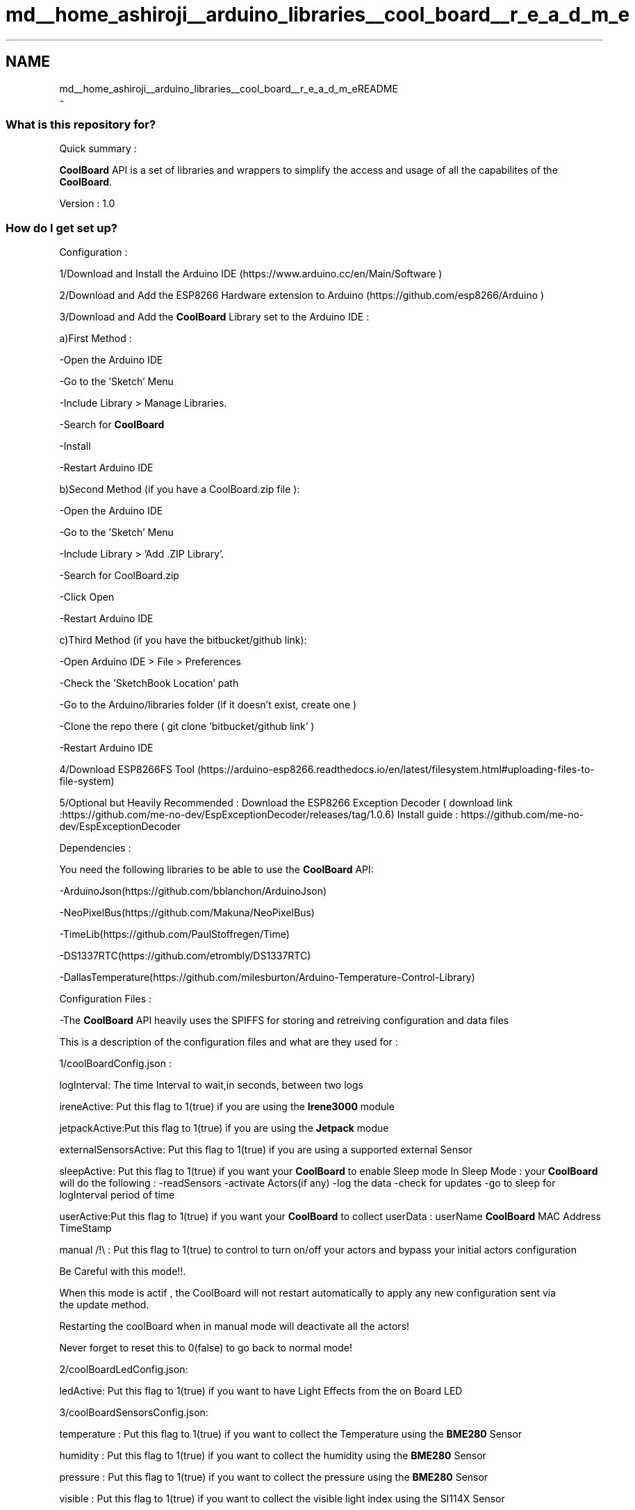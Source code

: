 .TH "md__home_ashiroji__arduino_libraries__cool_board__r_e_a_d_m_e" 3 "Wed Aug 30 2017" "CoolBoardAPI" \" -*- nroff -*-
.ad l
.nh
.SH NAME
md__home_ashiroji__arduino_libraries__cool_board__r_e_a_d_m_eREADME 
 \- 
.SS "What is this repository for?"
.PP
Quick summary :
.PP
\fBCoolBoard\fP API is a set of libraries and wrappers to simplify the access and usage of all the capabilites of the \fBCoolBoard\fP\&.
.PP
Version : 1\&.0
.PP
.SS "How do I get set up?"
.PP
Configuration :
.PP
1/Download and Install the Arduino IDE (https://www.arduino.cc/en/Main/Software )
.PP
2/Download and Add the ESP8266 Hardware extension to Arduino (https://github.com/esp8266/Arduino )
.PP
3/Download and Add the \fBCoolBoard\fP Library set to the Arduino IDE :
.PP
a)First Method :
.PP
-Open the Arduino IDE
.PP
-Go to the 'Sketch' Menu
.PP
-Include Library > Manage Libraries\&.
.PP
-Search for \fBCoolBoard\fP
.PP
-Install
.PP
-Restart Arduino IDE
.PP
b)Second Method (if you have a CoolBoard\&.zip file ):
.PP
-Open the Arduino IDE
.PP
-Go to the 'Sketch' Menu
.PP
-Include Library > 'Add \&.ZIP Library'\&.
.PP
-Search for CoolBoard\&.zip
.PP
-Click Open
.PP
-Restart Arduino IDE
.PP
c)Third Method (if you have the bitbucket/github link):
.PP
-Open Arduino IDE > File > Preferences
.PP
-Check the 'SketchBook Location' path
.PP
-Go to the Arduino/libraries folder (if it doesn't exist, create one )
.PP
-Clone the repo there ( git clone 'bitbucket/github link' )
.PP
-Restart Arduino IDE
.PP
4/Download ESP8266FS Tool (https://arduino-esp8266.readthedocs.io/en/latest/filesystem.html#uploading-files-to-file-system)
.PP
5/Optional but Heavily Recommended : Download the ESP8266 Exception Decoder ( download link :https://github.com/me-no-dev/EspExceptionDecoder/releases/tag/1.0.6) Install guide : https://github.com/me-no-dev/EspExceptionDecoder
.PP
Dependencies :
.PP
You need the following libraries to be able to use the \fBCoolBoard\fP API:
.PP
-ArduinoJson(https://github.com/bblanchon/ArduinoJson)
.PP
-NeoPixelBus(https://github.com/Makuna/NeoPixelBus)
.PP
-TimeLib(https://github.com/PaulStoffregen/Time)
.PP
-DS1337RTC(https://github.com/etrombly/DS1337RTC)
.PP
-DallasTemperature(https://github.com/milesburton/Arduino-Temperature-Control-Library)
.PP
Configuration Files :
.PP
-The \fBCoolBoard\fP API heavily uses the SPIFFS for storing and retreiving configuration and data files
.PP
This is a description of the configuration files and what are they used for :
.PP
1/coolBoardConfig\&.json :
.PP
logInterval: The time Interval to wait,in seconds, between two logs
.PP
ireneActive: Put this flag to 1(true) if you are using the \fBIrene3000\fP module
.PP
jetpackActive:Put this flag to 1(true) if you are using the \fBJetpack\fP modue
.PP
externalSensorsActive: Put this flag to 1(true) if you are using a supported external Sensor
.PP
sleepActive: Put this flag to 1(true) if you want your \fBCoolBoard\fP to enable Sleep mode In Sleep Mode : your \fBCoolBoard\fP will do the following : -readSensors -activate Actors(if any) -log the data -check for updates -go to sleep for logInterval period of time
.PP
userActive:Put this flag to 1(true) if you want your \fBCoolBoard\fP to collect userData : userName \fBCoolBoard\fP MAC Address TimeStamp
.PP
manual /!\\ : Put this flag to 1(true) to control to turn on/off your actors and bypass your initial actors configuration 
.PP
.nf
         Be Careful with this mode!!.

         When this mode is actif , the CoolBoard will not restart automatically to apply any new configuration sent via
         the update method.

         Restarting the coolBoard when in manual mode will deactivate all the actors!

         Never forget to reset this to 0(false) to go back to normal mode!

.fi
.PP
.PP
2/coolBoardLedConfig\&.json:
.PP
ledActive: Put this flag to 1(true) if you want to have Light Effects from the on Board LED
.PP
3/coolBoardSensorsConfig\&.json:
.PP
temperature : Put this flag to 1(true) if you want to collect the Temperature using the \fBBME280\fP Sensor
.PP
humidity : Put this flag to 1(true) if you want to collect the humidity using the \fBBME280\fP Sensor
.PP
pressure : Put this flag to 1(true) if you want to collect the pressure using the \fBBME280\fP Sensor
.PP
visible : Put this flag to 1(true) if you want to collect the visible light index using the SI114X Sensor
.PP
ir : Put this flag to 1(true) if you want to collect the infrared light index using the SI114X Sensor
.PP
uv : Put this flag to 1(true) if you want to collect the ultraviolet light index using the SI114X Sensor
.PP
vbat : Put this flag to 1(true) if you want to collect the battery voltage
.PP
soilMoisture : Put this flag to 1(true) if you want to collect the soil Moisture
.PP
4/externalSensorsConfig\&.json:
.PP
sensorsNumber: the number of supported external sensors you connect to the coolBoard
.PP
reference: the reference of a supported external sensor(e\&.g \fBNDIR_I2C\fP , DallasTemperature )
.PP
type: the type of the measurments you are making (e\&.g : co2, temperature,voltage \&.\&.\&. )
.PP
address : the sensor's address , if it has one (e\&.g : \fBNDIR_I2C\fP CO2 sensor's address is 77 )
.PP
5/irene3000Config\&.json:
.PP
waterTemp\&.active: Put this flag to 1(true) in order to use the temperature sensor connected to the \fBIrene3000\fP
.PP
phProbe\&.active: Put this flag to 1(true) in order to use the ph sensor connected to the \fBIrene3000\fP
.PP
adc2\&.active: Put this flag to 1(true) in order to use the extra ADC input of the \fBIrene3000\fP
.PP
adc2\&.gain: this is the value of the gain applied to the extra ADC input of the \fBIrene3000\fP
.PP
adc2\&.type: the type of the measurments you are making (e\&.g : co2, temperature,voltage \&.\&.\&. )
.PP
6/jetPackConfig\&.json and coolBoardActorConfig\&.json:
.PP
Act[i]\&.actif: Put this flag to 1(true) in order to use the jetpack output N�i (0\&.\&.7)
.PP
Act[i]\&.inverted:Put this flag to 1(true) if the actor is inverted (e\&.g : a cooler is activated when Temp>TempMax) Put this flag to 0(false) if the actor is notInverted(e\&.g : a heater is activated when Temp<TempMin)
.PP
Act[i]\&.temporal:Put this flag to 1(true) if you want the actor to be actif of a period of time , then inactif for another period of time\&.
.PP
Act[i]\&.type:['primaryType','secondaryType'] : this array contains the priamryType and the secondaryType of the actor -The primaryType is the type associated to the sensors\&. (e\&.g : primaryType : 'Temperature' is associated to the sensor of type 'Temperature')\&. -It can also be empty , in case of PURE temporal actors
.PP
.PP
.nf
                                             -The secondaryType is only used in temporal mode.
                                             it can be : -"" (empty):the actor will be on for a period of timeHigh ms
                                                                     the actor will be off for a period of timeLow ms

                                                         -"hour" :the actor will be on when the Hour is equal or greater then hourHigh
                                                                  the actor will be off when the Hour is equal or greater then hourLow

                                                         -"minute":the actor will be on when the Minute is equal or greater then minuteHigh
                                                                  :the actor will be off when the Minute is equal or greater then minuteLow

                                                         -"hourMinute":the actor will be on when : Hour == hourHigh AND Minute >= minuteHigh
                                                                                                   Hour > hourHigh
                                                                       the actor will be off when : Hour == hourLow AND Minute >= minuteLow
                                                                                                    Hour>hourLow

                                              /!\ NOTE  that if both primaryType and secondaryType are valid : the actor will be in
                                                 mixed mode : it will need to valid both Time and measurment conditions to go on or off

Act[i].low:[rangeLow,timeLow,hourLow,minuteLow] : this array contains the values previously described:
                                                  -rangeLow is the minimum of the range at which 
                                                  to activate(deactivate in inverted mode) the actor

                                                  -timeLow is the time spent off in temporal mode

                                                  -hourLow is the hour to turn off the actor when secondaryType is hour or hourMinute

                                                  -minuteLow is the minute to turn off the actor when secondaryType is minute or hourMinute


Act[i].high:[rangeHigh,timeHigh,hourHigh,minuteHigh]: this array contains the values previously described:
                                                  -rangeHigh is the maximum of the range at which 
                                                  to deactivate(activate in inverted mode) the actor

                                                  -timeHigh is the time spent on in temporal mode

                                                  -hourHigh is the hour to turn on the actor when secondaryType is hour or hourMinute

                                                  -minuteHigh is the minute to turn on the actor when secondaryType is minute or hourMinute


   Note that the coolBoardActorConfig.json contains only one Actor.
.fi
.PP
.PP
7/mqttConfig\&.json:
.PP
mqttServer: This is the mqttServer (ip/url) address
.PP
user: This is the userId
.PP
bufferSize: This is the memory allocated to the mqtt buffer in bytes
.PP
inTopic : this is the topic that the coolBoard subscribes to (receives updates from )
.PP
outTopic : this is the topic that the coolBoard will publish to\&.
.PP
8/rtcConfig\&.json:
.PP
timeServer: NTP server ip address
.PP
localPort: port used to make the NTP request to update the time
.PP
9/wifiConfig\&.json:
.PP
wifiCount: the number of wifis saved in this configuration file
.PP
timeOut:access point timeout in seconds\&.
.PP
nomad: put this flag to 1(true) to activate nomad mode\&. in nomad mode : the coolBoard will only try to connect to known WiFis\&. if it fails it will NOT lunch the access point\&.
.PP
How to run the exemples : 
.PP
.nf
-Open Arduino IDE 

-File > Exemples > CoolBoard

-Select the Exemple you want

-Flash it

-Flash the SPIFFS ( this is only required for the CoolBoardExemple, CoolBoardFarmExemple and CoolBoardStationExemple)

-Open The Serial Monitor

-Sit back and Enjoy!

.fi
.PP
.PP
.SS "Contribution guidelines"
.PP
For minor fixes of code and documentation, please go ahead and submit a pull request\&.
.PP
Larger changes (rewriting parts of existing code from scratch, adding new functions to the core, adding new libraries) should generally be discussed by opening an issue first\&.
.PP
Feature branches with lots of small commits (especially titled 'oops', 'fix typo', 'forgot to add file', etc\&.) should be squashed before opening a pull request\&. At the same time, please refrain from putting multiple unrelated changes into a single pull request\&.
.PP
.SS "License and credits"
.PP
All files under src/internal are modified versions of existing libraries\&. All Credit of the original work goes to their respective authors\&.
.PP
All Other files are provided as is under the MIT license :
.PP
Copyright (c) 2017 La Cool Co SAS
.PP
Permission is hereby granted, free of charge, to any person obtaining a copy of this software and associated documentation files (the 'Software'), to deal in the Software without restriction, including without limitation the rights to use, copy, modify, merge, publish, distribute, sublicense, and/or sell copies of the Software, and to permit persons to whom the Software is furnished to do so, subject to the following conditions:
.PP
The above copyright notice and this permission notice shall be included in all copies or substantial portions of the Software\&.
.PP
THE SOFTWARE IS PROVIDED 'AS IS', WITHOUT WARRANTY OF ANY KIND, EXPRESS OR IMPLIED, INCLUDING BUT NOT LIMITED TO THE WARRANTIES OF MERCHANTABILITY, FITNESS FOR A PARTICULAR PURPOSE AND NONINFRINGEMENT\&. IN NO EVENT SHALL THE AUTHORS OR COPYRIGHT HOLDERS BE LIABLE FOR ANY CLAIM, DAMAGES OR OTHER LIABILITY, WHETHER IN AN ACTION OF CONTRACT, TORT OR OTHERWISE, ARISING FROM, OUT OF OR IN CONNECTION WITH THE SOFTWARE OR THE USE OR OTHER DEALINGS IN THE SOFTWARE\&.
.PP
We can only gurantee that we did our best to have everything working on our side\&.
.PP
.SS "Who do I talk to?"
.PP
If you encounter a problem , have a good idea or just want to talk
.PP
Please open an issue, a pull request or send us an email :
.PP
La Cool Co team@lacool.co 
